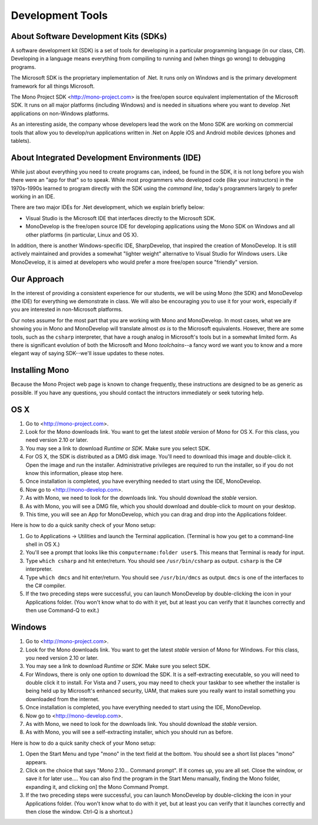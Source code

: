 Development Tools
=================

About Software Development Kits (SDKs)
--------------------------------------

A software development kit (SDK) is a set of tools for developing in a
particular programming language (in our class, C#). Developing in a
language means everything from compiling to running and (when things
go wrong) to debugging programs. 

The Microsoft SDK is the proprietary implementation of .Net. It runs
only on Windows and is the primary development framework for all
things Microsoft.

The Mono Project SDK <http://mono-project.com> is the free/open source
equivalent implementation of the Microsoft SDK. It runs on all major platforms (including Windows) and is needed in situations where you want to develop .Net applications on non-Windows platforms.

As an interesting aside, the company whose developers lead the work on
the Mono SDK are working on commercial tools that allow you to
develop/run applications written in .Net on Apple iOS and Android
mobile devices (phones and tablets).

About Integrated Development Environments (IDE)
-----------------------------------------------

While just about everything you need to create programs can, indeed,
be found in the SDK, it is not long before you wish there were an "app
for that" so to speak. While most programmers who developed code (like
your instructors) in the 1970s-1990s learned to program directly with
the SDK using the *command line*, today's programmers largely to
prefer working in an IDE.

There are two major IDEs for .Net development, which we explain briefly below:

- Visual Studio is the Microsoft IDE that interfaces directly to the
  Microsoft SDK.

- MonoDevelop is the free/open source IDE for developing applications
  using the Mono SDK on Windows and all other platforms (in
  particular, Linux and OS X).

In addition, there is another Windows-specific IDE, SharpDevelop, that
inspired the creation of MonoDevelop. It is still actively maintained
and provides a somewhat "lighter weight" alternative to Visual Studio
for Windows users. Like MonoDevelop, it is aimed at developers who
would prefer a more free/open source "friendly" version.

Our Approach
------------

In the interest of providing a consistent experience for our students,
we will be using Mono (the SDK) and MonoDevelop (the IDE) for
everything we demonstrate in class. We will also be encouraging you to
use it for your work, especially if you are interested in
non-Microsoft platforms.

Our notes assume for the most part that you are working with Mono and
MonoDevelop. In most cases, what we are showing you in Mono and
MonoDevelop will translate almost *as is* to the Microsoft
equivalents. However, there are some tools, such as the ``csharp``
interpreter, that have a rough analog in Microsoft's tools but in a somewhat
limited form. As there is significant evolution of both the Microsoft
and Mono *toolchains*--a fancy word we want you to know and a more
elegant way of saying SDK--we'll issue updates to these notes.


Installing Mono
---------------

Because the Mono Project web page is known to change frequently, these
instructions are designed to be as generic as possible. If you have
any questions, you should contact the intructors immediately or seek
tutoring help.


OS X
----

#. Go to <http://mono-project.com>.

#. Look for the Mono downloads link. You want to get the latest
   *stable* version of Mono for OS X. For this class, you need version
   2.10 or later.

#. You may see a link to download *Runtime* or *SDK*. Make sure you select SDK.

#. For OS X, the SDK is distributed as a DMG disk image. You'll need
   to download this image and double-click it. Open the image and run
   the installer. Administrative privileges are required to run the
   installer, so if you do not know this information, please stop here.

#. Once installation is completed, you have everything needed to start
   using the IDE, MonoDevelop. 

#. Now go to <http://mono-develop.com>.

#. As with Mono, we need to look for the downloads link. 
   You should download the *stable* version.

#. As with Mono, you will see a DMG file, 
   which you should download and double-click to mount on your desktop.

#. This time, you will see an App for MonoDevelop, 
   which you can drag and drop into the Applications foldeer.

Here is how to do a quick sanity check of your Mono setup:

#. Go to Applications -> Utilities and launch the Terminal
   application. (Terminal is how you get to a command-line shell in OS X.)

#. You'll see a prompt that looks like this 
   ``computername:folder user$``. 
   This means that Terminal is ready for input.

#. Type ``which csharp`` and hit enter/return. You should see
   ``/usr/bin/csharp`` as output. ``csharp`` is the C# interpreter.

#. Type ``which dmcs`` and hit enter/return. You should see
   ``/usr/bin/dmcs`` as output.  ``dmcs`` is one of the interfaces to
   the C# compiler.

#. If the two preceding steps were successful, you can launch
   MonoDevelop by double-clicking the icon in your Applications
   folder. (You won't know what to do with it yet, but at least you can
   verify that it launches correctly and then use Command-Q to exit.)

Windows
-------

#. Go to <http://mono-project.com>.

#. Look for the Mono downloads link. You want to get the latest
   *stable* version of Mono for Windows. For this class, you need version
   2.10 or later.

#. You may see a link to download *Runtime* or *SDK*. Make sure you select SDK.

#. For Windows, there is only one option to download the SDK. It is a
   self-extracting executable, so you will need to double click it to
   install. For Vista and 7 users, you may need to check your taskbar to
   see whether the installer is being held up by Microsoft's enhanced
   security, UAM, that makes sure you really want to install something
   you downloaded from the internet.

#. Once installation is completed, you have everything needed to start
   using the IDE, MonoDevelop. 

#. Now go to <http://mono-develop.com>.

#. As with Mono, we need to look for the downloads link. You should
   download the *stable* version.

#. As with Mono, you will see a self-extracting installer, 
   which you should run as before.

Here is how to do a quick sanity check of your Mono setup:

#. Open the Start Menu and type "mono" in the text field at the bottom.  
   You should see a short list places "mono" appears.
   
#. Click on the choice that says "Mono 2.10... Command prompt".  
   If it comes up, you are all set.  
   Close the window, or save it for later use....
   You can also find the program in the Start Menu manually,
   finding the Mono folder, expanding it, and clicking on]
   the Mono Command Prompt.

#. If the two preceding steps were successful, you can launch
   MonoDevelop by double-clicking the icon in your Applications
   folder. (You won't know what to do with it yet, but at least you can
   verify that it launches correctly and then close the window.
   Ctrl-Q is a shortcut.)
